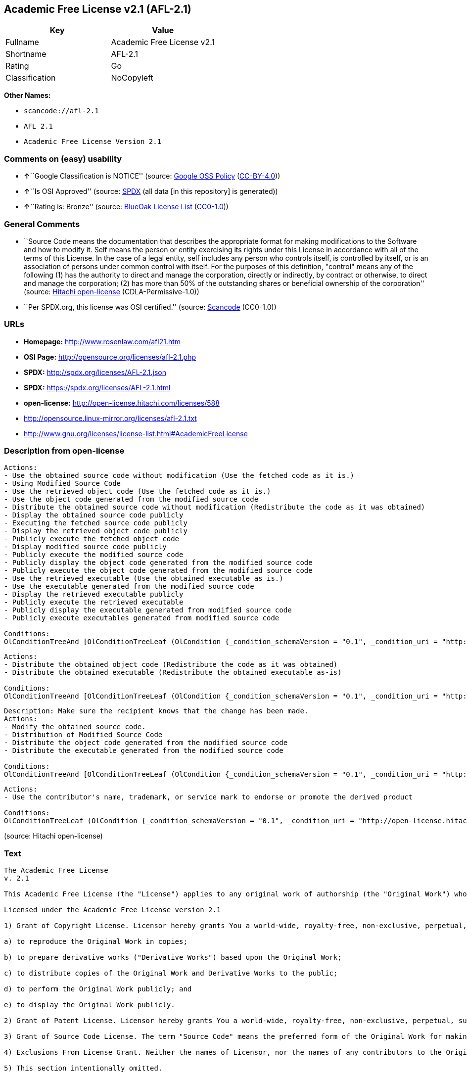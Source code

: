 == Academic Free License v2.1 (AFL-2.1)

[cols=",",options="header",]
|===
|Key |Value
|Fullname |Academic Free License v2.1
|Shortname |AFL-2.1
|Rating |Go
|Classification |NoCopyleft
|===

*Other Names:*

* `+scancode://afl-2.1+`
* `+AFL 2.1+`
* `+Academic Free License Version 2.1+`

=== Comments on (easy) usability

* **↑**``Google Classification is NOTICE'' (source:
https://opensource.google.com/docs/thirdparty/licenses/[Google OSS
Policy]
(https://creativecommons.org/licenses/by/4.0/legalcode[CC-BY-4.0]))
* **↑**``Is OSI Approved'' (source:
https://spdx.org/licenses/AFL-2.1.html[SPDX] (all data [in this
repository] is generated))
* **↑**``Rating is: Bronze'' (source:
https://blueoakcouncil.org/list[BlueOak License List]
(https://raw.githubusercontent.com/blueoakcouncil/blue-oak-list-npm-package/master/LICENSE[CC0-1.0]))

=== General Comments

* ``Source Code means the documentation that describes the appropriate
format for making modifications to the Software and how to modify it.
Self means the person or entity exercising its rights under this License
in accordance with all of the terms of this License. In the case of a
legal entity, self includes any person who controls itself, is
controlled by itself, or is an association of persons under common
control with itself. For the purposes of this definition, "control"
means any of the following (1) has the authority to direct and manage
the corporation, directly or indirectly, by contract or otherwise, to
direct and manage the corporation; (2) has more than 50% of the
outstanding shares or beneficial ownership of the corporation'' (source:
https://github.com/Hitachi/open-license[Hitachi open-license]
(CDLA-Permissive-1.0))
* ``Per SPDX.org, this license was OSI certified.'' (source:
https://github.com/nexB/scancode-toolkit/blob/develop/src/licensedcode/data/licenses/afl-2.1.yml[Scancode]
(CC0-1.0))

=== URLs

* *Homepage:* http://www.rosenlaw.com/afl21.htm
* *OSI Page:* http://opensource.org/licenses/afl-2.1.php
* *SPDX:* http://spdx.org/licenses/AFL-2.1.json
* *SPDX:* https://spdx.org/licenses/AFL-2.1.html
* *open-license:* http://open-license.hitachi.com/licenses/588
* http://opensource.linux-mirror.org/licenses/afl-2.1.txt
* http://www.gnu.org/licenses/license-list.html#AcademicFreeLicense

=== Description from open-license

....
Actions:
- Use the obtained source code without modification (Use the fetched code as it is.)
- Using Modified Source Code
- Use the retrieved object code (Use the fetched code as it is.)
- Use the object code generated from the modified source code
- Distribute the obtained source code without modification (Redistribute the code as it was obtained)
- Display the obtained source code publicly
- Executing the fetched source code publicly
- Display the retrieved object code publicly
- Publicly execute the fetched object code
- Display modified source code publicly
- Publicly execute the modified source code
- Publicly display the object code generated from the modified source code
- Publicly execute the object code generated from the modified source code
- Use the retrieved executable (Use the obtained executable as is.)
- Use the executable generated from the modified source code
- Display the retrieved executable publicly
- Publicly execute the retrieved executable
- Publicly display the executable generated from modified source code
- Publicly execute executables generated from modified source code

Conditions:
OlConditionTreeAnd [OlConditionTreeLeaf (OlCondition {_condition_schemaVersion = "0.1", _condition_uri = "http://open-license.hitachi.com/conditions/246", _condition_baseUri = "http://open-license.hitachi.com/", _condition_id = "conditions/246", _condition_conditionType = RESTRICTION, _condition_name = An unrestricted, royalty-free, worldwide supplyable copyright license is granted in accordance with this license., _condition_description = Sublicensing means that a person who has been granted this license re-grants the license granted to a third party.}),OlConditionTreeLeaf (OlCondition {_condition_schemaVersion = "0.1", _condition_uri = "http://open-license.hitachi.com/conditions/245", _condition_baseUri = "http://open-license.hitachi.com/", _condition_id = "conditions/245", _condition_conditionType = RESTRICTION, _condition_name = An unrestricted, worldwide, royalty-free supplyable patent license is granted pursuant to this license., _condition_description = Sublicensing means that a person who has been granted this license re-grants the license granted to a third party.})]

....

....
Actions:
- Distribute the obtained object code (Redistribute the code as it was obtained)
- Distribute the obtained executable (Redistribute the obtained executable as-is)

Conditions:
OlConditionTreeAnd [OlConditionTreeLeaf (OlCondition {_condition_schemaVersion = "0.1", _condition_uri = "http://open-license.hitachi.com/conditions/246", _condition_baseUri = "http://open-license.hitachi.com/", _condition_id = "conditions/246", _condition_conditionType = RESTRICTION, _condition_name = An unrestricted, royalty-free, worldwide supplyable copyright license is granted in accordance with this license., _condition_description = Sublicensing means that a person who has been granted this license re-grants the license granted to a third party.}),OlConditionTreeLeaf (OlCondition {_condition_schemaVersion = "0.1", _condition_uri = "http://open-license.hitachi.com/conditions/245", _condition_baseUri = "http://open-license.hitachi.com/", _condition_id = "conditions/245", _condition_conditionType = RESTRICTION, _condition_name = An unrestricted, worldwide, royalty-free supplyable patent license is granted pursuant to this license., _condition_description = Sublicensing means that a person who has been granted this license re-grants the license granted to a third party.}),OlConditionTreeOr [OlConditionTreeLeaf (OlCondition {_condition_schemaVersion = "0.1", _condition_uri = "http://open-license.hitachi.com/conditions/21", _condition_baseUri = "http://open-license.hitachi.com/", _condition_id = "conditions/21", _condition_conditionType = OBLIGATION, _condition_name = Attach the source code corresponding to the software in question., _condition_description = }),OlConditionTreeLeaf (OlCondition {_condition_schemaVersion = "0.1", _condition_uri = "http://open-license.hitachi.com/conditions/247", _condition_baseUri = "http://open-license.hitachi.com/", _condition_id = "conditions/247", _condition_conditionType = OBLIGATION, _condition_name = The location of the repository that provides the source code corresponding to the original software at a lower cost is listed immediately after the copyright notice that applies to the original software., _condition_description = })]]

....

....
Description: Make sure the recipient knows that the change has been made.
Actions:
- Modify the obtained source code.
- Distribution of Modified Source Code
- Distribute the object code generated from the modified source code
- Distribute the executable generated from the modified source code

Conditions:
OlConditionTreeAnd [OlConditionTreeLeaf (OlCondition {_condition_schemaVersion = "0.1", _condition_uri = "http://open-license.hitachi.com/conditions/246", _condition_baseUri = "http://open-license.hitachi.com/", _condition_id = "conditions/246", _condition_conditionType = RESTRICTION, _condition_name = An unrestricted, royalty-free, worldwide supplyable copyright license is granted in accordance with this license., _condition_description = Sublicensing means that a person who has been granted this license re-grants the license granted to a third party.}),OlConditionTreeLeaf (OlCondition {_condition_schemaVersion = "0.1", _condition_uri = "http://open-license.hitachi.com/conditions/245", _condition_baseUri = "http://open-license.hitachi.com/", _condition_id = "conditions/245", _condition_conditionType = RESTRICTION, _condition_name = An unrestricted, worldwide, royalty-free supplyable patent license is granted pursuant to this license., _condition_description = Sublicensing means that a person who has been granted this license re-grants the license granted to a third party.}),OlConditionTreeLeaf (OlCondition {_condition_schemaVersion = "0.1", _condition_uri = "http://open-license.hitachi.com/conditions/72", _condition_baseUri = "http://open-license.hitachi.com/", _condition_id = "conditions/72", _condition_conditionType = OBLIGATION, _condition_name = Include a description of any copyrights, patents, and trademarks contained in the software, as well as any trademark notices, licensing notices, and attributions to the initial developer or contributors., _condition_description = })]

....

....
Actions:
- Use the contributor's name, trademark, or service mark to endorse or promote the derived product

Conditions:
OlConditionTreeLeaf (OlCondition {_condition_schemaVersion = "0.1", _condition_uri = "http://open-license.hitachi.com/conditions/3", _condition_baseUri = "http://open-license.hitachi.com/", _condition_id = "conditions/3", _condition_conditionType = REQUISITE, _condition_name = Get special permission in writing., _condition_description = })

....

(source: Hitachi open-license)

=== Text

....
The Academic Free License
v. 2.1

This Academic Free License (the "License") applies to any original work of authorship (the "Original Work") whose owner (the "Licensor") has placed the following notice immediately following the copyright notice for the Original Work:

Licensed under the Academic Free License version 2.1

1) Grant of Copyright License. Licensor hereby grants You a world-wide, royalty-free, non-exclusive, perpetual, sublicenseable license to do the following:

a) to reproduce the Original Work in copies;

b) to prepare derivative works ("Derivative Works") based upon the Original Work;

c) to distribute copies of the Original Work and Derivative Works to the public;

d) to perform the Original Work publicly; and

e) to display the Original Work publicly.

2) Grant of Patent License. Licensor hereby grants You a world-wide, royalty-free, non-exclusive, perpetual, sublicenseable license, under patent claims owned or controlled by the Licensor that are embodied in the Original Work as furnished by the Licensor, to make, use, sell and offer for sale the Original Work and Derivative Works.

3) Grant of Source Code License. The term "Source Code" means the preferred form of the Original Work for making modifications to it and all available documentation describing how to modify the Original Work. Licensor hereby agrees to provide a machine-readable copy of the Source Code of the Original Work along with each copy of the Original Work that Licensor distributes. Licensor reserves the right to satisfy this obligation by placing a machine-readable copy of the Source Code in an information repository reasonably calculated to permit inexpensive and convenient access by You for as long as Licensor continues to distribute the Original Work, and by publishing the address of that information repository in a notice immediately following the copyright notice that applies to the Original Work.

4) Exclusions From License Grant. Neither the names of Licensor, nor the names of any contributors to the Original Work, nor any of their trademarks or service marks, may be used to endorse or promote products derived from this Original Work without express prior written permission of the Licensor. Nothing in this License shall be deemed to grant any rights to trademarks, copyrights, patents, trade secrets or any other intellectual property of Licensor except as expressly stated herein. No patent license is granted to make, use, sell or offer to sell embodiments of any patent claims other than the licensed claims defined in Section 2. No right is granted to the trademarks of Licensor even if such marks are included in the Original Work. Nothing in this License shall be interpreted to prohibit Licensor from licensing under different terms from this License any Original Work that Licensor otherwise would have a right to license.

5) This section intentionally omitted.

6) Attribution Rights. You must retain, in the Source Code of any Derivative Works that You create, all copyright, patent or trademark notices from the Source Code of the Original Work, as well as any notices of licensing and any descriptive text identified therein as an "Attribution Notice." You must cause the Source Code for any Derivative Works that You create to carry a prominent Attribution Notice reasonably calculated to inform recipients that You have modified the Original Work.

7) Warranty of Provenance and Disclaimer of Warranty. Licensor warrants that the copyright in and to the Original Work and the patent rights granted herein by Licensor are owned by the Licensor or are sublicensed to You under the terms of this License with the permission of the contributor(s) of those copyrights and patent rights. Except as expressly stated in the immediately proceeding sentence, the Original Work is provided under this License on an "AS IS" BASIS and WITHOUT WARRANTY, either express or implied, including, without limitation, the warranties of NON-INFRINGEMENT, MERCHANTABILITY or FITNESS FOR A PARTICULAR PURPOSE. THE ENTIRE RISK AS TO THE QUALITY OF THE ORIGINAL WORK IS WITH YOU. This DISCLAIMER OF WARRANTY constitutes an essential part of this License. No license to Original Work is granted hereunder except under this disclaimer.

8) Limitation of Liability. Under no circumstances and under no legal theory, whether in tort (including negligence), contract, or otherwise, shall the Licensor be liable to any person for any direct, indirect, special, incidental, or consequential damages of any character arising as a result of this License or the use of the Original Work including, without limitation, damages for loss of goodwill, work stoppage, computer failure or malfunction, or any and all other commercial damages or losses. This limitation of liability shall not apply to liability for death or personal injury resulting from Licensor's negligence to the extent applicable law prohibits such limitation. Some jurisdictions do not allow the exclusion or limitation of incidental or consequential damages, so this exclusion and limitation may not apply to You.

9) Acceptance and Termination. If You distribute copies of the Original Work or a Derivative Work, You must make a reasonable effort under the circumstances to obtain the express assent of recipients to the terms of this License. Nothing else but this License (or another written agreement between Licensor and You) grants You permission to create Derivative Works based upon the Original Work or to exercise any of the rights granted in Section 1 herein, and any attempt to do so except under the terms of this License (or another written agreement between Licensor and You) is expressly prohibited by U.S. copyright law, the equivalent laws of other countries, and by international treaty. Therefore, by exercising any of the rights granted to You in Section 1 herein, You indicate Your acceptance of this License and all of its terms and conditions.

10) Termination for Patent Action. This License shall terminate automatically and You may no longer exercise any of the rights granted to You by this License as of the date You commence an action, including a cross-claim or counterclaim, against Licensor or any licensee alleging that the Original Work infringes a patent. This termination provision shall not apply for an action alleging patent infringement by combinations of the Original Work with other software or hardware.

11) Jurisdiction, Venue and Governing Law. Any action or suit relating to this License may be brought only in the courts of a jurisdiction wherein the Licensor resides or in which Licensor conducts its primary business, and under the laws of that jurisdiction excluding its conflict-of-law provisions. The application of the United Nations Convention on Contracts for the International Sale of Goods is expressly excluded. Any use of the Original Work outside the scope of this License or after its termination shall be subject to the requirements and penalties of the U.S. Copyright Act, 17 U.S.C. § 101 et seq., the equivalent laws of other countries, and international treaty. This section shall survive the termination of this License.

12) Attorneys Fees. In any action to enforce the terms of this License or seeking damages relating thereto, the prevailing party shall be entitled to recover its costs and expenses, including, without limitation, reasonable attorneys' fees and costs incurred in connection with such action, including any appeal of such action. This section shall survive the termination of this License.

13) Miscellaneous. This License represents the complete agreement concerning the subject matter hereof. If any provision of this License is held to be unenforceable, such provision shall be reformed only to the extent necessary to make it enforceable.

14) Definition of "You" in This License. "You" throughout this License, whether in upper or lower case, means an individual or a legal entity exercising rights under, and complying with all of the terms of, this License. For legal entities, "You" includes any entity that controls, is controlled by, or is under common control with you. For purposes of this definition, "control" means (i) the power, direct or indirect, to cause the direction or management of such entity, whether by contract or otherwise, or (ii) ownership of fifty percent (50%) or more of the outstanding shares, or (iii) beneficial ownership of such entity.

15) Right to Use. You may use the Original Work in all ways not otherwise restricted or conditioned by this License or by law, and Licensor promises not to interfere with or be responsible for such uses by You.

This license is Copyright (C) 2003-2004 Lawrence E. Rosen. All rights reserved. Permission is hereby granted to copy and distribute this license without modification. This license may not be modified without the express written permission of its copyright owner.
....

'''''

=== Raw Data

==== Facts

* LicenseName
* https://spdx.org/licenses/AFL-2.1.html[SPDX] (all data [in this
repository] is generated)
* https://blueoakcouncil.org/list[BlueOak License List]
(https://raw.githubusercontent.com/blueoakcouncil/blue-oak-list-npm-package/master/LICENSE[CC0-1.0])
* https://github.com/nexB/scancode-toolkit/blob/develop/src/licensedcode/data/licenses/afl-2.1.yml[Scancode]
(CC0-1.0)
* https://opensource.google.com/docs/thirdparty/licenses/[Google OSS
Policy]
(https://creativecommons.org/licenses/by/4.0/legalcode[CC-BY-4.0])
* https://github.com/Hitachi/open-license[Hitachi open-license]
(CDLA-Permissive-1.0)

==== Raw JSON

....
{
    "__impliedNames": [
        "AFL-2.1",
        "Academic Free License v2.1",
        "scancode://afl-2.1",
        "AFL 2.1",
        "Academic Free License Version 2.1"
    ],
    "__impliedId": "AFL-2.1",
    "__impliedComments": [
        [
            "Hitachi open-license",
            [
                "Source Code means the documentation that describes the appropriate format for making modifications to the Software and how to modify it. Self means the person or entity exercising its rights under this License in accordance with all of the terms of this License. In the case of a legal entity, self includes any person who controls itself, is controlled by itself, or is an association of persons under common control with itself. For the purposes of this definition, \"control\" means any of the following (1) has the authority to direct and manage the corporation, directly or indirectly, by contract or otherwise, to direct and manage the corporation; (2) has more than 50% of the outstanding shares or beneficial ownership of the corporation"
            ]
        ],
        [
            "Scancode",
            [
                "Per SPDX.org, this license was OSI certified."
            ]
        ]
    ],
    "facts": {
        "LicenseName": {
            "implications": {
                "__impliedNames": [
                    "AFL-2.1"
                ],
                "__impliedId": "AFL-2.1"
            },
            "shortname": "AFL-2.1",
            "otherNames": []
        },
        "SPDX": {
            "isSPDXLicenseDeprecated": false,
            "spdxFullName": "Academic Free License v2.1",
            "spdxDetailsURL": "http://spdx.org/licenses/AFL-2.1.json",
            "_sourceURL": "https://spdx.org/licenses/AFL-2.1.html",
            "spdxLicIsOSIApproved": true,
            "spdxSeeAlso": [
                "http://opensource.linux-mirror.org/licenses/afl-2.1.txt"
            ],
            "_implications": {
                "__impliedNames": [
                    "AFL-2.1",
                    "Academic Free License v2.1"
                ],
                "__impliedId": "AFL-2.1",
                "__impliedJudgement": [
                    [
                        "SPDX",
                        {
                            "tag": "PositiveJudgement",
                            "contents": "Is OSI Approved"
                        }
                    ]
                ],
                "__isOsiApproved": true,
                "__impliedURLs": [
                    [
                        "SPDX",
                        "http://spdx.org/licenses/AFL-2.1.json"
                    ],
                    [
                        null,
                        "http://opensource.linux-mirror.org/licenses/afl-2.1.txt"
                    ]
                ]
            },
            "spdxLicenseId": "AFL-2.1"
        },
        "Scancode": {
            "otherUrls": [
                "http://www.gnu.org/licenses/license-list.html#AcademicFreeLicense"
            ],
            "homepageUrl": "http://www.rosenlaw.com/afl21.htm",
            "shortName": "AFL 2.1",
            "textUrls": null,
            "text": "The Academic Free License\nv. 2.1\n\nThis Academic Free License (the \"License\") applies to any original work of authorship (the \"Original Work\") whose owner (the \"Licensor\") has placed the following notice immediately following the copyright notice for the Original Work:\n\nLicensed under the Academic Free License version 2.1\n\n1) Grant of Copyright License. Licensor hereby grants You a world-wide, royalty-free, non-exclusive, perpetual, sublicenseable license to do the following:\n\na) to reproduce the Original Work in copies;\n\nb) to prepare derivative works (\"Derivative Works\") based upon the Original Work;\n\nc) to distribute copies of the Original Work and Derivative Works to the public;\n\nd) to perform the Original Work publicly; and\n\ne) to display the Original Work publicly.\n\n2) Grant of Patent License. Licensor hereby grants You a world-wide, royalty-free, non-exclusive, perpetual, sublicenseable license, under patent claims owned or controlled by the Licensor that are embodied in the Original Work as furnished by the Licensor, to make, use, sell and offer for sale the Original Work and Derivative Works.\n\n3) Grant of Source Code License. The term \"Source Code\" means the preferred form of the Original Work for making modifications to it and all available documentation describing how to modify the Original Work. Licensor hereby agrees to provide a machine-readable copy of the Source Code of the Original Work along with each copy of the Original Work that Licensor distributes. Licensor reserves the right to satisfy this obligation by placing a machine-readable copy of the Source Code in an information repository reasonably calculated to permit inexpensive and convenient access by You for as long as Licensor continues to distribute the Original Work, and by publishing the address of that information repository in a notice immediately following the copyright notice that applies to the Original Work.\n\n4) Exclusions From License Grant. Neither the names of Licensor, nor the names of any contributors to the Original Work, nor any of their trademarks or service marks, may be used to endorse or promote products derived from this Original Work without express prior written permission of the Licensor. Nothing in this License shall be deemed to grant any rights to trademarks, copyrights, patents, trade secrets or any other intellectual property of Licensor except as expressly stated herein. No patent license is granted to make, use, sell or offer to sell embodiments of any patent claims other than the licensed claims defined in Section 2. No right is granted to the trademarks of Licensor even if such marks are included in the Original Work. Nothing in this License shall be interpreted to prohibit Licensor from licensing under different terms from this License any Original Work that Licensor otherwise would have a right to license.\n\n5) This section intentionally omitted.\n\n6) Attribution Rights. You must retain, in the Source Code of any Derivative Works that You create, all copyright, patent or trademark notices from the Source Code of the Original Work, as well as any notices of licensing and any descriptive text identified therein as an \"Attribution Notice.\" You must cause the Source Code for any Derivative Works that You create to carry a prominent Attribution Notice reasonably calculated to inform recipients that You have modified the Original Work.\n\n7) Warranty of Provenance and Disclaimer of Warranty. Licensor warrants that the copyright in and to the Original Work and the patent rights granted herein by Licensor are owned by the Licensor or are sublicensed to You under the terms of this License with the permission of the contributor(s) of those copyrights and patent rights. Except as expressly stated in the immediately proceeding sentence, the Original Work is provided under this License on an \"AS IS\" BASIS and WITHOUT WARRANTY, either express or implied, including, without limitation, the warranties of NON-INFRINGEMENT, MERCHANTABILITY or FITNESS FOR A PARTICULAR PURPOSE. THE ENTIRE RISK AS TO THE QUALITY OF THE ORIGINAL WORK IS WITH YOU. This DISCLAIMER OF WARRANTY constitutes an essential part of this License. No license to Original Work is granted hereunder except under this disclaimer.\n\n8) Limitation of Liability. Under no circumstances and under no legal theory, whether in tort (including negligence), contract, or otherwise, shall the Licensor be liable to any person for any direct, indirect, special, incidental, or consequential damages of any character arising as a result of this License or the use of the Original Work including, without limitation, damages for loss of goodwill, work stoppage, computer failure or malfunction, or any and all other commercial damages or losses. This limitation of liability shall not apply to liability for death or personal injury resulting from Licensor's negligence to the extent applicable law prohibits such limitation. Some jurisdictions do not allow the exclusion or limitation of incidental or consequential damages, so this exclusion and limitation may not apply to You.\n\n9) Acceptance and Termination. If You distribute copies of the Original Work or a Derivative Work, You must make a reasonable effort under the circumstances to obtain the express assent of recipients to the terms of this License. Nothing else but this License (or another written agreement between Licensor and You) grants You permission to create Derivative Works based upon the Original Work or to exercise any of the rights granted in Section 1 herein, and any attempt to do so except under the terms of this License (or another written agreement between Licensor and You) is expressly prohibited by U.S. copyright law, the equivalent laws of other countries, and by international treaty. Therefore, by exercising any of the rights granted to You in Section 1 herein, You indicate Your acceptance of this License and all of its terms and conditions.\n\n10) Termination for Patent Action. This License shall terminate automatically and You may no longer exercise any of the rights granted to You by this License as of the date You commence an action, including a cross-claim or counterclaim, against Licensor or any licensee alleging that the Original Work infringes a patent. This termination provision shall not apply for an action alleging patent infringement by combinations of the Original Work with other software or hardware.\n\n11) Jurisdiction, Venue and Governing Law. Any action or suit relating to this License may be brought only in the courts of a jurisdiction wherein the Licensor resides or in which Licensor conducts its primary business, and under the laws of that jurisdiction excluding its conflict-of-law provisions. The application of the United Nations Convention on Contracts for the International Sale of Goods is expressly excluded. Any use of the Original Work outside the scope of this License or after its termination shall be subject to the requirements and penalties of the U.S. Copyright Act, 17 U.S.C. ÃÂ§ 101 et seq., the equivalent laws of other countries, and international treaty. This section shall survive the termination of this License.\n\n12) Attorneys Fees. In any action to enforce the terms of this License or seeking damages relating thereto, the prevailing party shall be entitled to recover its costs and expenses, including, without limitation, reasonable attorneys' fees and costs incurred in connection with such action, including any appeal of such action. This section shall survive the termination of this License.\n\n13) Miscellaneous. This License represents the complete agreement concerning the subject matter hereof. If any provision of this License is held to be unenforceable, such provision shall be reformed only to the extent necessary to make it enforceable.\n\n14) Definition of \"You\" in This License. \"You\" throughout this License, whether in upper or lower case, means an individual or a legal entity exercising rights under, and complying with all of the terms of, this License. For legal entities, \"You\" includes any entity that controls, is controlled by, or is under common control with you. For purposes of this definition, \"control\" means (i) the power, direct or indirect, to cause the direction or management of such entity, whether by contract or otherwise, or (ii) ownership of fifty percent (50%) or more of the outstanding shares, or (iii) beneficial ownership of such entity.\n\n15) Right to Use. You may use the Original Work in all ways not otherwise restricted or conditioned by this License or by law, and Licensor promises not to interfere with or be responsible for such uses by You.\n\nThis license is Copyright (C) 2003-2004 Lawrence E. Rosen. All rights reserved. Permission is hereby granted to copy and distribute this license without modification. This license may not be modified without the express written permission of its copyright owner.",
            "category": "Permissive",
            "osiUrl": "http://opensource.org/licenses/afl-2.1.php",
            "owner": "Lawrence Rosen",
            "_sourceURL": "https://github.com/nexB/scancode-toolkit/blob/develop/src/licensedcode/data/licenses/afl-2.1.yml",
            "key": "afl-2.1",
            "name": "Academic Free License 2.1",
            "spdxId": "AFL-2.1",
            "notes": "Per SPDX.org, this license was OSI certified.",
            "_implications": {
                "__impliedNames": [
                    "scancode://afl-2.1",
                    "AFL 2.1",
                    "AFL-2.1"
                ],
                "__impliedId": "AFL-2.1",
                "__impliedComments": [
                    [
                        "Scancode",
                        [
                            "Per SPDX.org, this license was OSI certified."
                        ]
                    ]
                ],
                "__impliedCopyleft": [
                    [
                        "Scancode",
                        "NoCopyleft"
                    ]
                ],
                "__calculatedCopyleft": "NoCopyleft",
                "__impliedText": "The Academic Free License\nv. 2.1\n\nThis Academic Free License (the \"License\") applies to any original work of authorship (the \"Original Work\") whose owner (the \"Licensor\") has placed the following notice immediately following the copyright notice for the Original Work:\n\nLicensed under the Academic Free License version 2.1\n\n1) Grant of Copyright License. Licensor hereby grants You a world-wide, royalty-free, non-exclusive, perpetual, sublicenseable license to do the following:\n\na) to reproduce the Original Work in copies;\n\nb) to prepare derivative works (\"Derivative Works\") based upon the Original Work;\n\nc) to distribute copies of the Original Work and Derivative Works to the public;\n\nd) to perform the Original Work publicly; and\n\ne) to display the Original Work publicly.\n\n2) Grant of Patent License. Licensor hereby grants You a world-wide, royalty-free, non-exclusive, perpetual, sublicenseable license, under patent claims owned or controlled by the Licensor that are embodied in the Original Work as furnished by the Licensor, to make, use, sell and offer for sale the Original Work and Derivative Works.\n\n3) Grant of Source Code License. The term \"Source Code\" means the preferred form of the Original Work for making modifications to it and all available documentation describing how to modify the Original Work. Licensor hereby agrees to provide a machine-readable copy of the Source Code of the Original Work along with each copy of the Original Work that Licensor distributes. Licensor reserves the right to satisfy this obligation by placing a machine-readable copy of the Source Code in an information repository reasonably calculated to permit inexpensive and convenient access by You for as long as Licensor continues to distribute the Original Work, and by publishing the address of that information repository in a notice immediately following the copyright notice that applies to the Original Work.\n\n4) Exclusions From License Grant. Neither the names of Licensor, nor the names of any contributors to the Original Work, nor any of their trademarks or service marks, may be used to endorse or promote products derived from this Original Work without express prior written permission of the Licensor. Nothing in this License shall be deemed to grant any rights to trademarks, copyrights, patents, trade secrets or any other intellectual property of Licensor except as expressly stated herein. No patent license is granted to make, use, sell or offer to sell embodiments of any patent claims other than the licensed claims defined in Section 2. No right is granted to the trademarks of Licensor even if such marks are included in the Original Work. Nothing in this License shall be interpreted to prohibit Licensor from licensing under different terms from this License any Original Work that Licensor otherwise would have a right to license.\n\n5) This section intentionally omitted.\n\n6) Attribution Rights. You must retain, in the Source Code of any Derivative Works that You create, all copyright, patent or trademark notices from the Source Code of the Original Work, as well as any notices of licensing and any descriptive text identified therein as an \"Attribution Notice.\" You must cause the Source Code for any Derivative Works that You create to carry a prominent Attribution Notice reasonably calculated to inform recipients that You have modified the Original Work.\n\n7) Warranty of Provenance and Disclaimer of Warranty. Licensor warrants that the copyright in and to the Original Work and the patent rights granted herein by Licensor are owned by the Licensor or are sublicensed to You under the terms of this License with the permission of the contributor(s) of those copyrights and patent rights. Except as expressly stated in the immediately proceeding sentence, the Original Work is provided under this License on an \"AS IS\" BASIS and WITHOUT WARRANTY, either express or implied, including, without limitation, the warranties of NON-INFRINGEMENT, MERCHANTABILITY or FITNESS FOR A PARTICULAR PURPOSE. THE ENTIRE RISK AS TO THE QUALITY OF THE ORIGINAL WORK IS WITH YOU. This DISCLAIMER OF WARRANTY constitutes an essential part of this License. No license to Original Work is granted hereunder except under this disclaimer.\n\n8) Limitation of Liability. Under no circumstances and under no legal theory, whether in tort (including negligence), contract, or otherwise, shall the Licensor be liable to any person for any direct, indirect, special, incidental, or consequential damages of any character arising as a result of this License or the use of the Original Work including, without limitation, damages for loss of goodwill, work stoppage, computer failure or malfunction, or any and all other commercial damages or losses. This limitation of liability shall not apply to liability for death or personal injury resulting from Licensor's negligence to the extent applicable law prohibits such limitation. Some jurisdictions do not allow the exclusion or limitation of incidental or consequential damages, so this exclusion and limitation may not apply to You.\n\n9) Acceptance and Termination. If You distribute copies of the Original Work or a Derivative Work, You must make a reasonable effort under the circumstances to obtain the express assent of recipients to the terms of this License. Nothing else but this License (or another written agreement between Licensor and You) grants You permission to create Derivative Works based upon the Original Work or to exercise any of the rights granted in Section 1 herein, and any attempt to do so except under the terms of this License (or another written agreement between Licensor and You) is expressly prohibited by U.S. copyright law, the equivalent laws of other countries, and by international treaty. Therefore, by exercising any of the rights granted to You in Section 1 herein, You indicate Your acceptance of this License and all of its terms and conditions.\n\n10) Termination for Patent Action. This License shall terminate automatically and You may no longer exercise any of the rights granted to You by this License as of the date You commence an action, including a cross-claim or counterclaim, against Licensor or any licensee alleging that the Original Work infringes a patent. This termination provision shall not apply for an action alleging patent infringement by combinations of the Original Work with other software or hardware.\n\n11) Jurisdiction, Venue and Governing Law. Any action or suit relating to this License may be brought only in the courts of a jurisdiction wherein the Licensor resides or in which Licensor conducts its primary business, and under the laws of that jurisdiction excluding its conflict-of-law provisions. The application of the United Nations Convention on Contracts for the International Sale of Goods is expressly excluded. Any use of the Original Work outside the scope of this License or after its termination shall be subject to the requirements and penalties of the U.S. Copyright Act, 17 U.S.C. Â§ 101 et seq., the equivalent laws of other countries, and international treaty. This section shall survive the termination of this License.\n\n12) Attorneys Fees. In any action to enforce the terms of this License or seeking damages relating thereto, the prevailing party shall be entitled to recover its costs and expenses, including, without limitation, reasonable attorneys' fees and costs incurred in connection with such action, including any appeal of such action. This section shall survive the termination of this License.\n\n13) Miscellaneous. This License represents the complete agreement concerning the subject matter hereof. If any provision of this License is held to be unenforceable, such provision shall be reformed only to the extent necessary to make it enforceable.\n\n14) Definition of \"You\" in This License. \"You\" throughout this License, whether in upper or lower case, means an individual or a legal entity exercising rights under, and complying with all of the terms of, this License. For legal entities, \"You\" includes any entity that controls, is controlled by, or is under common control with you. For purposes of this definition, \"control\" means (i) the power, direct or indirect, to cause the direction or management of such entity, whether by contract or otherwise, or (ii) ownership of fifty percent (50%) or more of the outstanding shares, or (iii) beneficial ownership of such entity.\n\n15) Right to Use. You may use the Original Work in all ways not otherwise restricted or conditioned by this License or by law, and Licensor promises not to interfere with or be responsible for such uses by You.\n\nThis license is Copyright (C) 2003-2004 Lawrence E. Rosen. All rights reserved. Permission is hereby granted to copy and distribute this license without modification. This license may not be modified without the express written permission of its copyright owner.",
                "__impliedURLs": [
                    [
                        "Homepage",
                        "http://www.rosenlaw.com/afl21.htm"
                    ],
                    [
                        "OSI Page",
                        "http://opensource.org/licenses/afl-2.1.php"
                    ],
                    [
                        null,
                        "http://www.gnu.org/licenses/license-list.html#AcademicFreeLicense"
                    ]
                ]
            }
        },
        "Hitachi open-license": {
            "notices": [
                {
                    "content": "If any provision of this license is deemed unenforceable, that provision shall be amended only to the extent necessary to make it enforceable."
                },
                {
                    "content": "If a lawsuit is brought in connection with this license, the losing party shall bear the costs of the lawsuit and reasonable attorney's fees."
                },
                {
                    "content": "The application of the UN contractual provisions on international trade in goods is expressly excluded."
                },
                {
                    "content": "Any action with respect to this License shall be filed only in the court of the jurisdiction in which Licensor resides or maintains its principal place of business, and the laws of that jurisdiction shall apply, except for the conflict of law provisions."
                },
                {
                    "content": "the original software is provided \"as-is\" and without any warranties of any kind, either express or implied, including, but not limited to, warranties of non-infringement, commercial usability, and fitness for a particular purpose. The warranties include, but are not limited to, the warranties of non-infringement, commercial usability, and fitness for a particular purpose. the entire risk to the quality of the original software is borne by you.",
                    "description": "There is no guarantee."
                },
                {
                    "content": "Any use of the original Software outside of the scope of this license or after the termination of this license is subject to the requirements and penalties of Section 101 of the U.S. Copyright Act, equivalent laws of other countries, and international treaties."
                },
                {
                    "content": "Under no conditions and on no theory of law, whether in tort (including negligence), contract or otherwise, shall Licensor be liable for any direct, indirect, special, incidental or consequential damages (including loss of goodwill, loss of business (including but not limited to commercial damage or loss, including but not limited to damage or loss due to outages, computer failure or malfunction). To the extent that applicable law does not permit such a limitation on liability for death or personal injury caused by the negligence of the copyright holder, such limitation shall not apply to such liability. Some countries or jurisdictions do not allow the exclusion or limitation of incidental or consequential damages as a matter of law, in which case this exclusion and limitation will not apply."
                },
                {
                    "content": "If you file a patent action, including cross-claims or counterclaims, alleging that the original Software directly or indirectly infringes a patent, this license will terminate upon formal filing of the patent action, unless you allege that the original Software infringes a patent by a combination of the original Software and other software or hardware. The license shall terminate upon formal filing of the patent action, unless the original software in combination with other software or hardware is alleged to infringe the patent."
                }
            ],
            "_sourceURL": "http://open-license.hitachi.com/licenses/588",
            "content": "The Academic Free License \r\nv.2.1\r\n\r\nThis Academic Free License (the \"License\") applies to any original work of authorship (the \"Original Work\") whose owner (the \"Licensor\") has placed the following notice immediately following the copyright notice for the Original Work: \r\n\r\nLicensed under the Academic Free License version 2.1 \r\n\r\n1) Grant of Copyright License. Licensor hereby grants You a world-wide, royalty-free, non-exclusive, perpetual, sublicenseable license to do the following: \r\n\r\na) to reproduce the Original Work in copies; \r\nb) to prepare derivative works (\"Derivative Works\") based upon the Original Work; \r\nc) to distribute copies of the Original Work and Derivative Works to the public; \r\nd) to perform the Original Work publicly; and \r\ne) to display the Original Work publicly. \r\n\r\n2) Grant of Patent License. Licensor hereby grants You a world-wide, royalty-free, non-exclusive, perpetual, sublicenseable license, under patent claims owned or controlled by the Licensor that are embodied in the Original Work as furnished by the Licensor, to make, use, sell and offer for sale the Original Work and Derivative Works. \r\n\r\n3) Grant of Source Code License. The term \"Source Code\" means the preferred form of the Original Work for making modifications to it and all available documentation describing how to modify the Original Work. Licensor hereby agrees to provide a machine-readable copy of the Source Code of the Original Work along with each copy of the Original Work that Licensor distributes. Licensor reserves the right to satisfy this obligation by placing a machine-readable copy of the Source Code in an information repository reasonably calculated to permit inexpensive and convenient access by You for as long as Licensor continues to distribute the Original Work, and by publishing the address of that information repository in a notice immediately following the copyright notice that applies to the Original Work. \r\n\r\n4) Exclusions From License Grant. Neither the names of Licensor, nor the names of any contributors to the Original Work, nor any of their trademarks or service marks, may be used to endorse or promote products derived from this Original Work without express prior written permission of the Licensor. Nothing in this License shall be deemed to grant any rights to trademarks, copyrights, patents, trade secrets or any other intellectual property of Licensor except as expressly stated herein. No patent license is granted to make, use, sell or offer to sell embodiments of any patent claims other than the licensed claims defined in Section 2. No right is granted to the trademarks of Licensor even if such marks are included in the Original Work. Nothing in this License shall be interpreted to prohibit Licensor from licensing under different terms from this License any Original Work that Licensor otherwise would have a right to license. \r\n\r\n5) This section intentionally omitted. \r\n\r\n6) Attribution Rights. You must retain, in the Source Code of any Derivative Works that You create, all copyright, patent or trademark notices from the Source Code of the Original Work, as well as any notices of licensing and any descriptive text identified therein as an \"Attribution Notice.\" You must cause the Source Code for any Derivative Works that You create to carry a prominent Attribution Notice reasonably calculated to inform recipients that You have modified the Original Work. \r\n\r\n7) Warranty of Provenance and Disclaimer of Warranty. Licensor warrants that the copyright in and to the Original Work and the patent rights granted herein by Licensor are owned by the Licensor or are sublicensed to You under the terms of this License with the permission of the contributor(s) of those copyrights and patent rights. Except as expressly stated in the immediately proceeding sentence, the Original Work is provided under this License on an \"AS IS\" BASIS and WITHOUT WARRANTY, either express or implied, including, without limitation, the warranties of NON-INFRINGEMENT, MERCHANTABILITY or FITNESS FOR A PARTICULAR PURPOSE. THE ENTIRE RISK AS TO THE QUALITY OF THE ORIGINAL WORK IS WITH YOU. This DISCLAIMER OF WARRANTY constitutes an essential part of this License. No license to Original Work is granted hereunder except under this disclaimer. \r\n\r\n8) Limitation of Liability. Under no circumstances and under no legal theory, whether in tort (including negligence), contract, or otherwise, shall the Licensor be liable to any person for any direct, indirect, special, incidental, or consequential damages of any character arising as a result of this License or the use of the Original Work including, without limitation, damages for loss of goodwill, work stoppage, computer failure or malfunction, or any and all other commercial damages or losses. This limitation of liability shall not apply to liability for death or personal injury resulting from Licensor&apos;s negligence to the extent applicable law prohibits such limitation. Some jurisdictions do not allow the exclusion or limitation of incidental or consequential damages, so this exclusion and limitation may not apply to You. \r\n\r\n9) Acceptance and Termination. If You distribute copies of the Original Work or a Derivative Work, You must make a reasonable effort under the circumstances to obtain the express assent of recipients to the terms of this License. Nothing else but this License (or another written agreement between Licensor and You) grants You permission to create Derivative Works based upon the Original Work or to exercise any of the rights granted in Section 1 herein, and any attempt to do so except under the terms of this License (or another written agreement between Licensor and You) is expressly prohibited by U.S. copyright law, the equivalent laws of other countries, and by international treaty. Therefore, by exercising any of the rights granted to You in Section 1 herein, You indicate Your acceptance of this License and all of its terms and conditions. \r\n\r\n10) Termination for Patent Action. This License shall terminate automatically and You may no longer exercise any of the rights granted to You by this License as of the date You commence an action, including a cross-claim or counterclaim, against Licensor or any licensee alleging that the Original Work infringes a patent. This termination provision shall not apply for an action alleging patent infringement by combinations of the Original Work with other software or hardware. \r\n\r\n11) Jurisdiction, Venue and Governing Law. Any action or suit relating to this License may be brought only in the courts of a jurisdiction wherein the Licensor resides or in which Licensor conducts its primary business, and under the laws of that jurisdiction excluding its conflict-of-law provisions. The application of the United Nations Convention on Contracts for the International Sale of Goods is expressly excluded. Any use of the Original Work outside the scope of this License or after its termination shall be subject to the requirements and penalties of the U.S. Copyright Act, 17 U.S.C. Â§ 101 et seq., the equivalent laws of other countries, and international treaty. This section shall survive the termination of this License. \r\n\r\n12) Attorneys Fees. In any action to enforce the terms of this License or seeking damages relating thereto, the prevailing party shall be entitled to recover its costs and expenses, including, without limitation, reasonable attorneys&apos; fees and costs incurred in connection with such action, including any appeal of such action. This section shall survive the termination of this License. \r\n\r\n13) Miscellaneous. This License represents the complete agreement concerning the subject matter hereof. If any provision of this License is held to be unenforceable, such provision shall be reformed only to the extent necessary to make it enforceable. \r\n\r\n14) Definition of \"You\" in This License. \"You\" throughout this License, whether in upper or lower case, means an individual or a legal entity exercising rights under, and complying with all of the terms of, this License. For legal entities, \"You\" includes any entity that controls, is controlled by, or is under common control with you. For purposes of this definition, \"control\" means (i) the power, direct or indirect, to cause the direction or management of such entity, whether by contract or otherwise, or (ii) ownership of fifty percent (50%) or more of the outstanding shares, or (iii) beneficial ownership of such entity. \r\n\r\n15) Right to Use. You may use the Original Work in all ways not otherwise restricted or conditioned by this License or by law, and Licensor promises not to interfere with or be responsible for such uses by You. \r\n\r\nThis license is Copyright (C) 2003-2004 Lawrence E. Rosen. All rights reserved. \r\nPermission is hereby granted to copy and distribute this license without modification. This license may not be modified without the express written permission of its copyright owner.",
            "name": "Academic Free License Version 2.1",
            "permissions": [
                {
                    "actions": [
                        {
                            "name": "Use the obtained source code without modification",
                            "description": "Use the fetched code as it is."
                        },
                        {
                            "name": "Using Modified Source Code"
                        },
                        {
                            "name": "Use the retrieved object code",
                            "description": "Use the fetched code as it is."
                        },
                        {
                            "name": "Use the object code generated from the modified source code"
                        },
                        {
                            "name": "Distribute the obtained source code without modification",
                            "description": "Redistribute the code as it was obtained"
                        },
                        {
                            "name": "Display the obtained source code publicly"
                        },
                        {
                            "name": "Executing the fetched source code publicly"
                        },
                        {
                            "name": "Display the retrieved object code publicly"
                        },
                        {
                            "name": "Publicly execute the fetched object code"
                        },
                        {
                            "name": "Display modified source code publicly"
                        },
                        {
                            "name": "Publicly execute the modified source code"
                        },
                        {
                            "name": "Publicly display the object code generated from the modified source code"
                        },
                        {
                            "name": "Publicly execute the object code generated from the modified source code"
                        },
                        {
                            "name": "Use the retrieved executable",
                            "description": "Use the obtained executable as is."
                        },
                        {
                            "name": "Use the executable generated from the modified source code"
                        },
                        {
                            "name": "Display the retrieved executable publicly"
                        },
                        {
                            "name": "Publicly execute the retrieved executable"
                        },
                        {
                            "name": "Publicly display the executable generated from modified source code"
                        },
                        {
                            "name": "Publicly execute executables generated from modified source code"
                        }
                    ],
                    "_str": "Actions:\n- Use the obtained source code without modification (Use the fetched code as it is.)\n- Using Modified Source Code\n- Use the retrieved object code (Use the fetched code as it is.)\n- Use the object code generated from the modified source code\n- Distribute the obtained source code without modification (Redistribute the code as it was obtained)\n- Display the obtained source code publicly\n- Executing the fetched source code publicly\n- Display the retrieved object code publicly\n- Publicly execute the fetched object code\n- Display modified source code publicly\n- Publicly execute the modified source code\n- Publicly display the object code generated from the modified source code\n- Publicly execute the object code generated from the modified source code\n- Use the retrieved executable (Use the obtained executable as is.)\n- Use the executable generated from the modified source code\n- Display the retrieved executable publicly\n- Publicly execute the retrieved executable\n- Publicly display the executable generated from modified source code\n- Publicly execute executables generated from modified source code\n\nConditions:\nOlConditionTreeAnd [OlConditionTreeLeaf (OlCondition {_condition_schemaVersion = \"0.1\", _condition_uri = \"http://open-license.hitachi.com/conditions/246\", _condition_baseUri = \"http://open-license.hitachi.com/\", _condition_id = \"conditions/246\", _condition_conditionType = RESTRICTION, _condition_name = An unrestricted, royalty-free, worldwide supplyable copyright license is granted in accordance with this license., _condition_description = Sublicensing means that a person who has been granted this license re-grants the license granted to a third party.}),OlConditionTreeLeaf (OlCondition {_condition_schemaVersion = \"0.1\", _condition_uri = \"http://open-license.hitachi.com/conditions/245\", _condition_baseUri = \"http://open-license.hitachi.com/\", _condition_id = \"conditions/245\", _condition_conditionType = RESTRICTION, _condition_name = An unrestricted, worldwide, royalty-free supplyable patent license is granted pursuant to this license., _condition_description = Sublicensing means that a person who has been granted this license re-grants the license granted to a third party.})]\n\n",
                    "conditions": {
                        "AND": [
                            {
                                "name": "An unrestricted, royalty-free, worldwide supplyable copyright license is granted in accordance with this license.",
                                "type": "RESTRICTION",
                                "description": "Sublicensing means that a person who has been granted this license re-grants the license granted to a third party."
                            },
                            {
                                "name": "An unrestricted, worldwide, royalty-free supplyable patent license is granted pursuant to this license.",
                                "type": "RESTRICTION",
                                "description": "Sublicensing means that a person who has been granted this license re-grants the license granted to a third party."
                            }
                        ]
                    }
                },
                {
                    "actions": [
                        {
                            "name": "Distribute the obtained object code",
                            "description": "Redistribute the code as it was obtained"
                        },
                        {
                            "name": "Distribute the obtained executable",
                            "description": "Redistribute the obtained executable as-is"
                        }
                    ],
                    "_str": "Actions:\n- Distribute the obtained object code (Redistribute the code as it was obtained)\n- Distribute the obtained executable (Redistribute the obtained executable as-is)\n\nConditions:\nOlConditionTreeAnd [OlConditionTreeLeaf (OlCondition {_condition_schemaVersion = \"0.1\", _condition_uri = \"http://open-license.hitachi.com/conditions/246\", _condition_baseUri = \"http://open-license.hitachi.com/\", _condition_id = \"conditions/246\", _condition_conditionType = RESTRICTION, _condition_name = An unrestricted, royalty-free, worldwide supplyable copyright license is granted in accordance with this license., _condition_description = Sublicensing means that a person who has been granted this license re-grants the license granted to a third party.}),OlConditionTreeLeaf (OlCondition {_condition_schemaVersion = \"0.1\", _condition_uri = \"http://open-license.hitachi.com/conditions/245\", _condition_baseUri = \"http://open-license.hitachi.com/\", _condition_id = \"conditions/245\", _condition_conditionType = RESTRICTION, _condition_name = An unrestricted, worldwide, royalty-free supplyable patent license is granted pursuant to this license., _condition_description = Sublicensing means that a person who has been granted this license re-grants the license granted to a third party.}),OlConditionTreeOr [OlConditionTreeLeaf (OlCondition {_condition_schemaVersion = \"0.1\", _condition_uri = \"http://open-license.hitachi.com/conditions/21\", _condition_baseUri = \"http://open-license.hitachi.com/\", _condition_id = \"conditions/21\", _condition_conditionType = OBLIGATION, _condition_name = Attach the source code corresponding to the software in question., _condition_description = }),OlConditionTreeLeaf (OlCondition {_condition_schemaVersion = \"0.1\", _condition_uri = \"http://open-license.hitachi.com/conditions/247\", _condition_baseUri = \"http://open-license.hitachi.com/\", _condition_id = \"conditions/247\", _condition_conditionType = OBLIGATION, _condition_name = The location of the repository that provides the source code corresponding to the original software at a lower cost is listed immediately after the copyright notice that applies to the original software., _condition_description = })]]\n\n",
                    "conditions": {
                        "AND": [
                            {
                                "name": "An unrestricted, royalty-free, worldwide supplyable copyright license is granted in accordance with this license.",
                                "type": "RESTRICTION",
                                "description": "Sublicensing means that a person who has been granted this license re-grants the license granted to a third party."
                            },
                            {
                                "name": "An unrestricted, worldwide, royalty-free supplyable patent license is granted pursuant to this license.",
                                "type": "RESTRICTION",
                                "description": "Sublicensing means that a person who has been granted this license re-grants the license granted to a third party."
                            },
                            {
                                "OR": [
                                    {
                                        "name": "Attach the source code corresponding to the software in question.",
                                        "type": "OBLIGATION"
                                    },
                                    {
                                        "name": "The location of the repository that provides the source code corresponding to the original software at a lower cost is listed immediately after the copyright notice that applies to the original software.",
                                        "type": "OBLIGATION"
                                    }
                                ]
                            }
                        ]
                    }
                },
                {
                    "actions": [
                        {
                            "name": "Modify the obtained source code."
                        },
                        {
                            "name": "Distribution of Modified Source Code"
                        },
                        {
                            "name": "Distribute the object code generated from the modified source code"
                        },
                        {
                            "name": "Distribute the executable generated from the modified source code"
                        }
                    ],
                    "_str": "Description: Make sure the recipient knows that the change has been made.\nActions:\n- Modify the obtained source code.\n- Distribution of Modified Source Code\n- Distribute the object code generated from the modified source code\n- Distribute the executable generated from the modified source code\n\nConditions:\nOlConditionTreeAnd [OlConditionTreeLeaf (OlCondition {_condition_schemaVersion = \"0.1\", _condition_uri = \"http://open-license.hitachi.com/conditions/246\", _condition_baseUri = \"http://open-license.hitachi.com/\", _condition_id = \"conditions/246\", _condition_conditionType = RESTRICTION, _condition_name = An unrestricted, royalty-free, worldwide supplyable copyright license is granted in accordance with this license., _condition_description = Sublicensing means that a person who has been granted this license re-grants the license granted to a third party.}),OlConditionTreeLeaf (OlCondition {_condition_schemaVersion = \"0.1\", _condition_uri = \"http://open-license.hitachi.com/conditions/245\", _condition_baseUri = \"http://open-license.hitachi.com/\", _condition_id = \"conditions/245\", _condition_conditionType = RESTRICTION, _condition_name = An unrestricted, worldwide, royalty-free supplyable patent license is granted pursuant to this license., _condition_description = Sublicensing means that a person who has been granted this license re-grants the license granted to a third party.}),OlConditionTreeLeaf (OlCondition {_condition_schemaVersion = \"0.1\", _condition_uri = \"http://open-license.hitachi.com/conditions/72\", _condition_baseUri = \"http://open-license.hitachi.com/\", _condition_id = \"conditions/72\", _condition_conditionType = OBLIGATION, _condition_name = Include a description of any copyrights, patents, and trademarks contained in the software, as well as any trademark notices, licensing notices, and attributions to the initial developer or contributors., _condition_description = })]\n\n",
                    "conditions": {
                        "AND": [
                            {
                                "name": "An unrestricted, royalty-free, worldwide supplyable copyright license is granted in accordance with this license.",
                                "type": "RESTRICTION",
                                "description": "Sublicensing means that a person who has been granted this license re-grants the license granted to a third party."
                            },
                            {
                                "name": "An unrestricted, worldwide, royalty-free supplyable patent license is granted pursuant to this license.",
                                "type": "RESTRICTION",
                                "description": "Sublicensing means that a person who has been granted this license re-grants the license granted to a third party."
                            },
                            {
                                "name": "Include a description of any copyrights, patents, and trademarks contained in the software, as well as any trademark notices, licensing notices, and attributions to the initial developer or contributors.",
                                "type": "OBLIGATION"
                            }
                        ]
                    },
                    "description": "Make sure the recipient knows that the change has been made."
                },
                {
                    "actions": [
                        {
                            "name": "Use the contributor's name, trademark, or service mark to endorse or promote the derived product"
                        }
                    ],
                    "_str": "Actions:\n- Use the contributor's name, trademark, or service mark to endorse or promote the derived product\n\nConditions:\nOlConditionTreeLeaf (OlCondition {_condition_schemaVersion = \"0.1\", _condition_uri = \"http://open-license.hitachi.com/conditions/3\", _condition_baseUri = \"http://open-license.hitachi.com/\", _condition_id = \"conditions/3\", _condition_conditionType = REQUISITE, _condition_name = Get special permission in writing., _condition_description = })\n\n",
                    "conditions": {
                        "name": "Get special permission in writing.",
                        "type": "REQUISITE"
                    }
                }
            ],
            "_implications": {
                "__impliedNames": [
                    "Academic Free License Version 2.1",
                    "AFL-2.1"
                ],
                "__impliedComments": [
                    [
                        "Hitachi open-license",
                        [
                            "Source Code means the documentation that describes the appropriate format for making modifications to the Software and how to modify it. Self means the person or entity exercising its rights under this License in accordance with all of the terms of this License. In the case of a legal entity, self includes any person who controls itself, is controlled by itself, or is an association of persons under common control with itself. For the purposes of this definition, \"control\" means any of the following (1) has the authority to direct and manage the corporation, directly or indirectly, by contract or otherwise, to direct and manage the corporation; (2) has more than 50% of the outstanding shares or beneficial ownership of the corporation"
                        ]
                    ]
                ],
                "__impliedText": "The Academic Free License \r\nv.2.1\r\n\r\nThis Academic Free License (the \"License\") applies to any original work of authorship (the \"Original Work\") whose owner (the \"Licensor\") has placed the following notice immediately following the copyright notice for the Original Work: \r\n\r\nLicensed under the Academic Free License version 2.1 \r\n\r\n1) Grant of Copyright License. Licensor hereby grants You a world-wide, royalty-free, non-exclusive, perpetual, sublicenseable license to do the following: \r\n\r\na) to reproduce the Original Work in copies; \r\nb) to prepare derivative works (\"Derivative Works\") based upon the Original Work; \r\nc) to distribute copies of the Original Work and Derivative Works to the public; \r\nd) to perform the Original Work publicly; and \r\ne) to display the Original Work publicly. \r\n\r\n2) Grant of Patent License. Licensor hereby grants You a world-wide, royalty-free, non-exclusive, perpetual, sublicenseable license, under patent claims owned or controlled by the Licensor that are embodied in the Original Work as furnished by the Licensor, to make, use, sell and offer for sale the Original Work and Derivative Works. \r\n\r\n3) Grant of Source Code License. The term \"Source Code\" means the preferred form of the Original Work for making modifications to it and all available documentation describing how to modify the Original Work. Licensor hereby agrees to provide a machine-readable copy of the Source Code of the Original Work along with each copy of the Original Work that Licensor distributes. Licensor reserves the right to satisfy this obligation by placing a machine-readable copy of the Source Code in an information repository reasonably calculated to permit inexpensive and convenient access by You for as long as Licensor continues to distribute the Original Work, and by publishing the address of that information repository in a notice immediately following the copyright notice that applies to the Original Work. \r\n\r\n4) Exclusions From License Grant. Neither the names of Licensor, nor the names of any contributors to the Original Work, nor any of their trademarks or service marks, may be used to endorse or promote products derived from this Original Work without express prior written permission of the Licensor. Nothing in this License shall be deemed to grant any rights to trademarks, copyrights, patents, trade secrets or any other intellectual property of Licensor except as expressly stated herein. No patent license is granted to make, use, sell or offer to sell embodiments of any patent claims other than the licensed claims defined in Section 2. No right is granted to the trademarks of Licensor even if such marks are included in the Original Work. Nothing in this License shall be interpreted to prohibit Licensor from licensing under different terms from this License any Original Work that Licensor otherwise would have a right to license. \r\n\r\n5) This section intentionally omitted. \r\n\r\n6) Attribution Rights. You must retain, in the Source Code of any Derivative Works that You create, all copyright, patent or trademark notices from the Source Code of the Original Work, as well as any notices of licensing and any descriptive text identified therein as an \"Attribution Notice.\" You must cause the Source Code for any Derivative Works that You create to carry a prominent Attribution Notice reasonably calculated to inform recipients that You have modified the Original Work. \r\n\r\n7) Warranty of Provenance and Disclaimer of Warranty. Licensor warrants that the copyright in and to the Original Work and the patent rights granted herein by Licensor are owned by the Licensor or are sublicensed to You under the terms of this License with the permission of the contributor(s) of those copyrights and patent rights. Except as expressly stated in the immediately proceeding sentence, the Original Work is provided under this License on an \"AS IS\" BASIS and WITHOUT WARRANTY, either express or implied, including, without limitation, the warranties of NON-INFRINGEMENT, MERCHANTABILITY or FITNESS FOR A PARTICULAR PURPOSE. THE ENTIRE RISK AS TO THE QUALITY OF THE ORIGINAL WORK IS WITH YOU. This DISCLAIMER OF WARRANTY constitutes an essential part of this License. No license to Original Work is granted hereunder except under this disclaimer. \r\n\r\n8) Limitation of Liability. Under no circumstances and under no legal theory, whether in tort (including negligence), contract, or otherwise, shall the Licensor be liable to any person for any direct, indirect, special, incidental, or consequential damages of any character arising as a result of this License or the use of the Original Work including, without limitation, damages for loss of goodwill, work stoppage, computer failure or malfunction, or any and all other commercial damages or losses. This limitation of liability shall not apply to liability for death or personal injury resulting from Licensor&apos;s negligence to the extent applicable law prohibits such limitation. Some jurisdictions do not allow the exclusion or limitation of incidental or consequential damages, so this exclusion and limitation may not apply to You. \r\n\r\n9) Acceptance and Termination. If You distribute copies of the Original Work or a Derivative Work, You must make a reasonable effort under the circumstances to obtain the express assent of recipients to the terms of this License. Nothing else but this License (or another written agreement between Licensor and You) grants You permission to create Derivative Works based upon the Original Work or to exercise any of the rights granted in Section 1 herein, and any attempt to do so except under the terms of this License (or another written agreement between Licensor and You) is expressly prohibited by U.S. copyright law, the equivalent laws of other countries, and by international treaty. Therefore, by exercising any of the rights granted to You in Section 1 herein, You indicate Your acceptance of this License and all of its terms and conditions. \r\n\r\n10) Termination for Patent Action. This License shall terminate automatically and You may no longer exercise any of the rights granted to You by this License as of the date You commence an action, including a cross-claim or counterclaim, against Licensor or any licensee alleging that the Original Work infringes a patent. This termination provision shall not apply for an action alleging patent infringement by combinations of the Original Work with other software or hardware. \r\n\r\n11) Jurisdiction, Venue and Governing Law. Any action or suit relating to this License may be brought only in the courts of a jurisdiction wherein the Licensor resides or in which Licensor conducts its primary business, and under the laws of that jurisdiction excluding its conflict-of-law provisions. The application of the United Nations Convention on Contracts for the International Sale of Goods is expressly excluded. Any use of the Original Work outside the scope of this License or after its termination shall be subject to the requirements and penalties of the U.S. Copyright Act, 17 U.S.C. Â§ 101 et seq., the equivalent laws of other countries, and international treaty. This section shall survive the termination of this License. \r\n\r\n12) Attorneys Fees. In any action to enforce the terms of this License or seeking damages relating thereto, the prevailing party shall be entitled to recover its costs and expenses, including, without limitation, reasonable attorneys&apos; fees and costs incurred in connection with such action, including any appeal of such action. This section shall survive the termination of this License. \r\n\r\n13) Miscellaneous. This License represents the complete agreement concerning the subject matter hereof. If any provision of this License is held to be unenforceable, such provision shall be reformed only to the extent necessary to make it enforceable. \r\n\r\n14) Definition of \"You\" in This License. \"You\" throughout this License, whether in upper or lower case, means an individual or a legal entity exercising rights under, and complying with all of the terms of, this License. For legal entities, \"You\" includes any entity that controls, is controlled by, or is under common control with you. For purposes of this definition, \"control\" means (i) the power, direct or indirect, to cause the direction or management of such entity, whether by contract or otherwise, or (ii) ownership of fifty percent (50%) or more of the outstanding shares, or (iii) beneficial ownership of such entity. \r\n\r\n15) Right to Use. You may use the Original Work in all ways not otherwise restricted or conditioned by this License or by law, and Licensor promises not to interfere with or be responsible for such uses by You. \r\n\r\nThis license is Copyright (C) 2003-2004 Lawrence E. Rosen. All rights reserved. \r\nPermission is hereby granted to copy and distribute this license without modification. This license may not be modified without the express written permission of its copyright owner.",
                "__impliedURLs": [
                    [
                        "open-license",
                        "http://open-license.hitachi.com/licenses/588"
                    ]
                ]
            },
            "description": "Source Code means the documentation that describes the appropriate format for making modifications to the Software and how to modify it. Self means the person or entity exercising its rights under this License in accordance with all of the terms of this License. In the case of a legal entity, self includes any person who controls itself, is controlled by itself, or is an association of persons under common control with itself. For the purposes of this definition, \"control\" means any of the following (1) has the authority to direct and manage the corporation, directly or indirectly, by contract or otherwise, to direct and manage the corporation; (2) has more than 50% of the outstanding shares or beneficial ownership of the corporation"
        },
        "BlueOak License List": {
            "BlueOakRating": "Bronze",
            "url": "https://spdx.org/licenses/AFL-2.1.html",
            "isPermissive": true,
            "_sourceURL": "https://blueoakcouncil.org/list",
            "name": "Academic Free License v2.1",
            "id": "AFL-2.1",
            "_implications": {
                "__impliedNames": [
                    "AFL-2.1",
                    "Academic Free License v2.1"
                ],
                "__impliedJudgement": [
                    [
                        "BlueOak License List",
                        {
                            "tag": "PositiveJudgement",
                            "contents": "Rating is: Bronze"
                        }
                    ]
                ],
                "__impliedCopyleft": [
                    [
                        "BlueOak License List",
                        "NoCopyleft"
                    ]
                ],
                "__calculatedCopyleft": "NoCopyleft",
                "__impliedURLs": [
                    [
                        "SPDX",
                        "https://spdx.org/licenses/AFL-2.1.html"
                    ]
                ]
            }
        },
        "Google OSS Policy": {
            "rating": "NOTICE",
            "_sourceURL": "https://opensource.google.com/docs/thirdparty/licenses/",
            "id": "AFL-2.1",
            "_implications": {
                "__impliedNames": [
                    "AFL-2.1"
                ],
                "__impliedJudgement": [
                    [
                        "Google OSS Policy",
                        {
                            "tag": "PositiveJudgement",
                            "contents": "Google Classification is NOTICE"
                        }
                    ]
                ],
                "__impliedCopyleft": [
                    [
                        "Google OSS Policy",
                        "NoCopyleft"
                    ]
                ],
                "__calculatedCopyleft": "NoCopyleft"
            }
        }
    },
    "__impliedJudgement": [
        [
            "BlueOak License List",
            {
                "tag": "PositiveJudgement",
                "contents": "Rating is: Bronze"
            }
        ],
        [
            "Google OSS Policy",
            {
                "tag": "PositiveJudgement",
                "contents": "Google Classification is NOTICE"
            }
        ],
        [
            "SPDX",
            {
                "tag": "PositiveJudgement",
                "contents": "Is OSI Approved"
            }
        ]
    ],
    "__impliedCopyleft": [
        [
            "BlueOak License List",
            "NoCopyleft"
        ],
        [
            "Google OSS Policy",
            "NoCopyleft"
        ],
        [
            "Scancode",
            "NoCopyleft"
        ]
    ],
    "__calculatedCopyleft": "NoCopyleft",
    "__isOsiApproved": true,
    "__impliedText": "The Academic Free License\nv. 2.1\n\nThis Academic Free License (the \"License\") applies to any original work of authorship (the \"Original Work\") whose owner (the \"Licensor\") has placed the following notice immediately following the copyright notice for the Original Work:\n\nLicensed under the Academic Free License version 2.1\n\n1) Grant of Copyright License. Licensor hereby grants You a world-wide, royalty-free, non-exclusive, perpetual, sublicenseable license to do the following:\n\na) to reproduce the Original Work in copies;\n\nb) to prepare derivative works (\"Derivative Works\") based upon the Original Work;\n\nc) to distribute copies of the Original Work and Derivative Works to the public;\n\nd) to perform the Original Work publicly; and\n\ne) to display the Original Work publicly.\n\n2) Grant of Patent License. Licensor hereby grants You a world-wide, royalty-free, non-exclusive, perpetual, sublicenseable license, under patent claims owned or controlled by the Licensor that are embodied in the Original Work as furnished by the Licensor, to make, use, sell and offer for sale the Original Work and Derivative Works.\n\n3) Grant of Source Code License. The term \"Source Code\" means the preferred form of the Original Work for making modifications to it and all available documentation describing how to modify the Original Work. Licensor hereby agrees to provide a machine-readable copy of the Source Code of the Original Work along with each copy of the Original Work that Licensor distributes. Licensor reserves the right to satisfy this obligation by placing a machine-readable copy of the Source Code in an information repository reasonably calculated to permit inexpensive and convenient access by You for as long as Licensor continues to distribute the Original Work, and by publishing the address of that information repository in a notice immediately following the copyright notice that applies to the Original Work.\n\n4) Exclusions From License Grant. Neither the names of Licensor, nor the names of any contributors to the Original Work, nor any of their trademarks or service marks, may be used to endorse or promote products derived from this Original Work without express prior written permission of the Licensor. Nothing in this License shall be deemed to grant any rights to trademarks, copyrights, patents, trade secrets or any other intellectual property of Licensor except as expressly stated herein. No patent license is granted to make, use, sell or offer to sell embodiments of any patent claims other than the licensed claims defined in Section 2. No right is granted to the trademarks of Licensor even if such marks are included in the Original Work. Nothing in this License shall be interpreted to prohibit Licensor from licensing under different terms from this License any Original Work that Licensor otherwise would have a right to license.\n\n5) This section intentionally omitted.\n\n6) Attribution Rights. You must retain, in the Source Code of any Derivative Works that You create, all copyright, patent or trademark notices from the Source Code of the Original Work, as well as any notices of licensing and any descriptive text identified therein as an \"Attribution Notice.\" You must cause the Source Code for any Derivative Works that You create to carry a prominent Attribution Notice reasonably calculated to inform recipients that You have modified the Original Work.\n\n7) Warranty of Provenance and Disclaimer of Warranty. Licensor warrants that the copyright in and to the Original Work and the patent rights granted herein by Licensor are owned by the Licensor or are sublicensed to You under the terms of this License with the permission of the contributor(s) of those copyrights and patent rights. Except as expressly stated in the immediately proceeding sentence, the Original Work is provided under this License on an \"AS IS\" BASIS and WITHOUT WARRANTY, either express or implied, including, without limitation, the warranties of NON-INFRINGEMENT, MERCHANTABILITY or FITNESS FOR A PARTICULAR PURPOSE. THE ENTIRE RISK AS TO THE QUALITY OF THE ORIGINAL WORK IS WITH YOU. This DISCLAIMER OF WARRANTY constitutes an essential part of this License. No license to Original Work is granted hereunder except under this disclaimer.\n\n8) Limitation of Liability. Under no circumstances and under no legal theory, whether in tort (including negligence), contract, or otherwise, shall the Licensor be liable to any person for any direct, indirect, special, incidental, or consequential damages of any character arising as a result of this License or the use of the Original Work including, without limitation, damages for loss of goodwill, work stoppage, computer failure or malfunction, or any and all other commercial damages or losses. This limitation of liability shall not apply to liability for death or personal injury resulting from Licensor's negligence to the extent applicable law prohibits such limitation. Some jurisdictions do not allow the exclusion or limitation of incidental or consequential damages, so this exclusion and limitation may not apply to You.\n\n9) Acceptance and Termination. If You distribute copies of the Original Work or a Derivative Work, You must make a reasonable effort under the circumstances to obtain the express assent of recipients to the terms of this License. Nothing else but this License (or another written agreement between Licensor and You) grants You permission to create Derivative Works based upon the Original Work or to exercise any of the rights granted in Section 1 herein, and any attempt to do so except under the terms of this License (or another written agreement between Licensor and You) is expressly prohibited by U.S. copyright law, the equivalent laws of other countries, and by international treaty. Therefore, by exercising any of the rights granted to You in Section 1 herein, You indicate Your acceptance of this License and all of its terms and conditions.\n\n10) Termination for Patent Action. This License shall terminate automatically and You may no longer exercise any of the rights granted to You by this License as of the date You commence an action, including a cross-claim or counterclaim, against Licensor or any licensee alleging that the Original Work infringes a patent. This termination provision shall not apply for an action alleging patent infringement by combinations of the Original Work with other software or hardware.\n\n11) Jurisdiction, Venue and Governing Law. Any action or suit relating to this License may be brought only in the courts of a jurisdiction wherein the Licensor resides or in which Licensor conducts its primary business, and under the laws of that jurisdiction excluding its conflict-of-law provisions. The application of the United Nations Convention on Contracts for the International Sale of Goods is expressly excluded. Any use of the Original Work outside the scope of this License or after its termination shall be subject to the requirements and penalties of the U.S. Copyright Act, 17 U.S.C. Â§ 101 et seq., the equivalent laws of other countries, and international treaty. This section shall survive the termination of this License.\n\n12) Attorneys Fees. In any action to enforce the terms of this License or seeking damages relating thereto, the prevailing party shall be entitled to recover its costs and expenses, including, without limitation, reasonable attorneys' fees and costs incurred in connection with such action, including any appeal of such action. This section shall survive the termination of this License.\n\n13) Miscellaneous. This License represents the complete agreement concerning the subject matter hereof. If any provision of this License is held to be unenforceable, such provision shall be reformed only to the extent necessary to make it enforceable.\n\n14) Definition of \"You\" in This License. \"You\" throughout this License, whether in upper or lower case, means an individual or a legal entity exercising rights under, and complying with all of the terms of, this License. For legal entities, \"You\" includes any entity that controls, is controlled by, or is under common control with you. For purposes of this definition, \"control\" means (i) the power, direct or indirect, to cause the direction or management of such entity, whether by contract or otherwise, or (ii) ownership of fifty percent (50%) or more of the outstanding shares, or (iii) beneficial ownership of such entity.\n\n15) Right to Use. You may use the Original Work in all ways not otherwise restricted or conditioned by this License or by law, and Licensor promises not to interfere with or be responsible for such uses by You.\n\nThis license is Copyright (C) 2003-2004 Lawrence E. Rosen. All rights reserved. Permission is hereby granted to copy and distribute this license without modification. This license may not be modified without the express written permission of its copyright owner.",
    "__impliedURLs": [
        [
            "SPDX",
            "http://spdx.org/licenses/AFL-2.1.json"
        ],
        [
            null,
            "http://opensource.linux-mirror.org/licenses/afl-2.1.txt"
        ],
        [
            "SPDX",
            "https://spdx.org/licenses/AFL-2.1.html"
        ],
        [
            "Homepage",
            "http://www.rosenlaw.com/afl21.htm"
        ],
        [
            "OSI Page",
            "http://opensource.org/licenses/afl-2.1.php"
        ],
        [
            null,
            "http://www.gnu.org/licenses/license-list.html#AcademicFreeLicense"
        ],
        [
            "open-license",
            "http://open-license.hitachi.com/licenses/588"
        ]
    ]
}
....

==== Dot Cluster Graph

../dot/AFL-2.1.svg